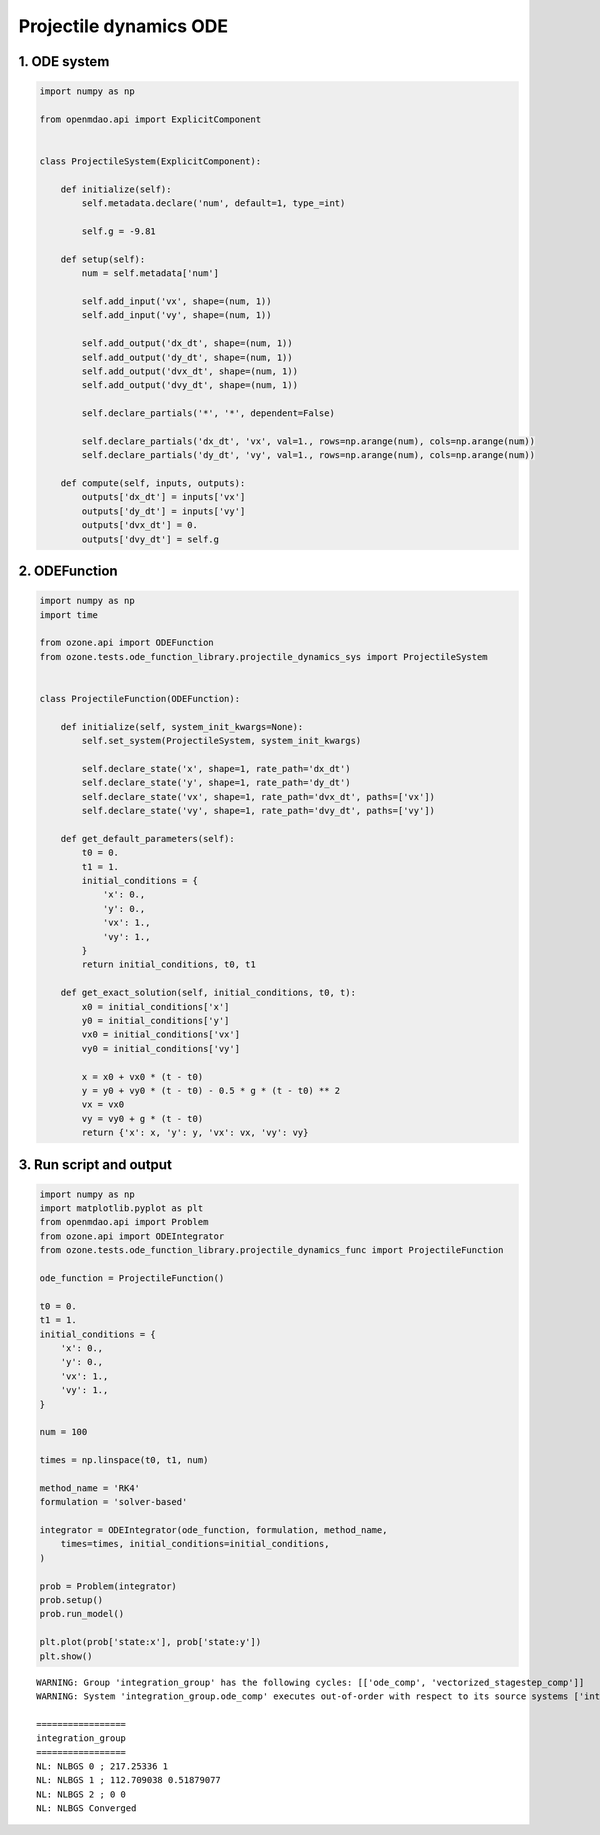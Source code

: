 Projectile dynamics ODE
=======================

1. ODE system
-------------

.. code-block:: python

  import numpy as np
  
  from openmdao.api import ExplicitComponent
  
  
  class ProjectileSystem(ExplicitComponent):
  
      def initialize(self):
          self.metadata.declare('num', default=1, type_=int)
  
          self.g = -9.81
  
      def setup(self):
          num = self.metadata['num']
  
          self.add_input('vx', shape=(num, 1))
          self.add_input('vy', shape=(num, 1))
  
          self.add_output('dx_dt', shape=(num, 1))
          self.add_output('dy_dt', shape=(num, 1))
          self.add_output('dvx_dt', shape=(num, 1))
          self.add_output('dvy_dt', shape=(num, 1))
  
          self.declare_partials('*', '*', dependent=False)
  
          self.declare_partials('dx_dt', 'vx', val=1., rows=np.arange(num), cols=np.arange(num))
          self.declare_partials('dy_dt', 'vy', val=1., rows=np.arange(num), cols=np.arange(num))
  
      def compute(self, inputs, outputs):
          outputs['dx_dt'] = inputs['vx']
          outputs['dy_dt'] = inputs['vy']
          outputs['dvx_dt'] = 0.
          outputs['dvy_dt'] = self.g
  

2. ODEFunction
--------------

.. code-block:: python

  import numpy as np
  import time
  
  from ozone.api import ODEFunction
  from ozone.tests.ode_function_library.projectile_dynamics_sys import ProjectileSystem
  
  
  class ProjectileFunction(ODEFunction):
  
      def initialize(self, system_init_kwargs=None):
          self.set_system(ProjectileSystem, system_init_kwargs)
  
          self.declare_state('x', shape=1, rate_path='dx_dt')
          self.declare_state('y', shape=1, rate_path='dy_dt')
          self.declare_state('vx', shape=1, rate_path='dvx_dt', paths=['vx'])
          self.declare_state('vy', shape=1, rate_path='dvy_dt', paths=['vy'])
  
      def get_default_parameters(self):
          t0 = 0.
          t1 = 1.
          initial_conditions = {
              'x': 0.,
              'y': 0.,
              'vx': 1.,
              'vy': 1.,
          }
          return initial_conditions, t0, t1
  
      def get_exact_solution(self, initial_conditions, t0, t):
          x0 = initial_conditions['x']
          y0 = initial_conditions['y']
          vx0 = initial_conditions['vx']
          vy0 = initial_conditions['vy']
  
          x = x0 + vx0 * (t - t0)
          y = y0 + vy0 * (t - t0) - 0.5 * g * (t - t0) ** 2
          vx = vx0
          vy = vy0 + g * (t - t0)
          return {'x': x, 'y': y, 'vx': vx, 'vy': vy}
  

3. Run script and output
------------------------

.. code-block:: python

  import numpy as np
  import matplotlib.pyplot as plt
  from openmdao.api import Problem
  from ozone.api import ODEIntegrator
  from ozone.tests.ode_function_library.projectile_dynamics_func import ProjectileFunction
  
  ode_function = ProjectileFunction()
  
  t0 = 0.
  t1 = 1.
  initial_conditions = {
      'x': 0.,
      'y': 0.,
      'vx': 1.,
      'vy': 1.,
  }
  
  num = 100
  
  times = np.linspace(t0, t1, num)
  
  method_name = 'RK4'
  formulation = 'solver-based'
  
  integrator = ODEIntegrator(ode_function, formulation, method_name,
      times=times, initial_conditions=initial_conditions,
  )
  
  prob = Problem(integrator)
  prob.setup()
  prob.run_model()
  
  plt.plot(prob['state:x'], prob['state:y'])
  plt.show()
  
::

  WARNING: Group 'integration_group' has the following cycles: [['ode_comp', 'vectorized_stagestep_comp']]
  WARNING: System 'integration_group.ode_comp' executes out-of-order with respect to its source systems ['integration_group.vectorized_stagestep_comp']
  
  =================
  integration_group
  =================
  NL: NLBGS 0 ; 217.25336 1
  NL: NLBGS 1 ; 112.709038 0.51879077
  NL: NLBGS 2 ; 0 0
  NL: NLBGS Converged
  
.. figure:: projectile.png
  :scale: 80 %
  :align: center
